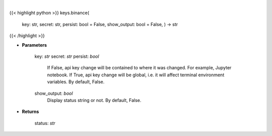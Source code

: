.. role:: python(code)
    :language: python
    :class: highlight

|

.. raw:: html

    <h3>
    > Set Binance key
    </h3>

{{< highlight python >}}
keys.binance(
    key: str,
    secret: str,
    persist: bool = False,
    show_output: bool = False,
    ) -> str
{{< /highlight >}}

* **Parameters**

        key: *str*
        secret: *str*
        persist: *bool*
            If False, api key change will be contained to where it was changed. For example, Jupyter notebook.
            If True, api key change will be global, i.e. it will affect terminal environment variables.
            By default, False.
        show_output: *bool*
            Display status string or not. By default, False.
    
* **Returns**

    status: *str*
    
